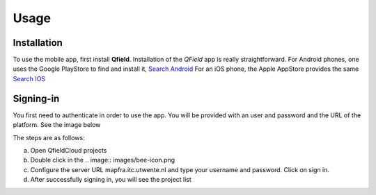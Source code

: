 Usage
=====

.. _installation:

Installation
------------

To use the mobile app, first install **Qfield**.
Installation of the *QField* app is really straightforward. For Android
phones, one uses the Google PlayStore to find and install it, 
`Search Android <https://play.google.com/store/search?q=Qfield&c=apps&pli=1/>`_
For an iOS phone, the Apple AppStore provides the same
`Search IOS <https://apps.apple.com/us/app/qfieldfor-qgis/id1531726814/>`_


Signing-in
----------

You first need to authenticate in order to use the app.
You will be provided with an user and password and the URL of the platform.
See the image below

.. image:: images/signing_in.png

The steps are as follows:

a) Open QfieldCloud projects
 
b) Double click in the .. image:: images/bee-icon.png

c) Configure the server URL mapfra.itc.utwente.nl and type your username and password. Click on sign in.

d) After successfully signing in, you will see the project list
